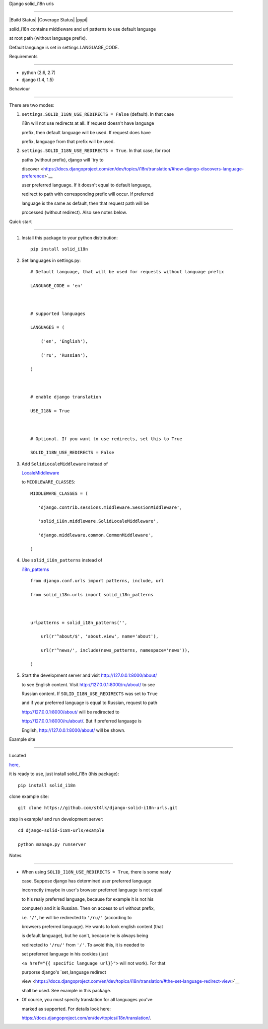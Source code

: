 Django solid\_i18n urls

=======================



|Build Status| |Coverage Status| |pypi|



solid\_i18n contains middleware and url patterns to use default language

at root path (without language prefix).



Default language is set in settings.LANGUAGE\_CODE.



Requirements

------------



-  python (2.6, 2.7)

-  django (1.4, 1.5)



Behaviour

---------



There are two modes:



1. ``settings.SOLID_I18N_USE_REDIRECTS = False`` (default). In that case

   i18n will not use redirects at all. If request doesn't have language

   prefix, then default language will be used. If request does have

   prefix, language from that prefix will be used.



2. ``settings.SOLID_I18N_USE_REDIRECTS = True``. In that case, for root

   paths (without prefix), django will `try to

   discover <https://docs.djangoproject.com/en/dev/topics/i18n/translation/#how-django-discovers-language-preference>`__

   user preferred language. If it doesn't equal to default language,

   redirect to path with corresponding prefix will occur. If preferred

   language is the same as default, then that request path will be

   processed (without redirect). Also see notes below.



Quick start

-----------



1. Install this package to your python distribution:



   ::



       pip install solid_i18n



2. Set languages in settings.py:



   ::



       # Default language, that will be used for requests without language prefix

       LANGUAGE_CODE = 'en'



       # supported languages

       LANGUAGES = (

           ('en', 'English'),

           ('ru', 'Russian'),

       )



       # enable django translation

       USE_I18N = True



       # Optional. If you want to use redirects, set this to True

       SOLID_I18N_USE_REDIRECTS = False



3. Add ``SolidLocaleMiddleware`` instead of

   `LocaleMiddleware <https://docs.djangoproject.com/en/dev/topics/i18n/translation/#how-django-discovers-language-preference>`__

   to ``MIDDLEWARE_CLASSES``:



   ::



       MIDDLEWARE_CLASSES = (

          'django.contrib.sessions.middleware.SessionMiddleware',

          'solid_i18n.middleware.SolidLocaleMiddleware',

          'django.middleware.common.CommonMiddleware',

       )



4. Use ``solid_i18n_patterns`` instead of

   `i18n\_patterns <https://docs.djangoproject.com/en/dev/topics/i18n/translation/#django.conf.urls.i18n.i18n_patterns>`__



   ::



       from django.conf.urls import patterns, include, url

       from solid_i18n.urls import solid_i18n_patterns



       urlpatterns = solid_i18n_patterns('',

           url(r'^about/$', 'about.view', name='about'),

           url(r'^news/', include(news_patterns, namespace='news')),

       )



5. Start the development server and visit http://127.0.0.1:8000/about/

   to see English content. Visit http://127.0.0.1:8000/ru/about/ to see

   Russian content. If ``SOLID_I18N_USE_REDIRECTS`` was set to ``True``

   and if your preferred language is equal to Russian, request to path

   http://127.0.0.1:8000/about/ will be redirected to

   http://127.0.0.1:8000/ru/about/. But if preferred language is

   English, http://127.0.0.1:8000/about/ will be shown.



Example site

------------



Located

`here <https://github.com/st4lk/django-solid-i18n-urls/tree/master/example>`__,

it is ready to use, just install solid\_i18n (this package):



::



    pip install solid_i18n



clone example site:



::



    git clone https://github.com/st4lk/django-solid-i18n-urls.git



step in example/ and run development server:



::



    cd django-solid-i18n-urls/example

    python manage.py runserver



Notes

-----



-  When using ``SOLID_I18N_USE_REDIRECTS = True``, there is some nasty

   case. Suppose django has determined user preferred language

   incorrectly (maybe in user's browser preferred language is not equal

   to his realy preferred language, because for example it is not his

   computer) and it is Russian. Then on access to url without prefix,

   i.e. ``'/'``, he will be redirected to ``'/ru/'`` (according to

   browsers preferred language). He wants to look english content (that

   is default language), but he can't, because he is always being

   redirected to ``'/ru/'`` from ``'/'``. To avoid this, it is needed to

   set preferred language in his cookies (just

   ``<a href="{{ specific language url}}">`` will not work). For that

   purporse django's `set\_language redirect

   view <https://docs.djangoproject.com/en/dev/topics/i18n/translation/#the-set-language-redirect-view>`__

   shall be used. See example in this package.



-  Of course, you must specify translation for all languages you've

   marked as supported. For details look here:

   https://docs.djangoproject.com/en/dev/topics/i18n/translation/.



.. |Build Status| image:: https://travis-ci.org/st4lk/django-solid-i18n-urls.png?branch=master

   :target: https://travis-ci.org/st4lk/django-solid-i18n-urls

.. |Coverage Status| image:: https://coveralls.io/repos/st4lk/django-solid-i18n-urls/badge.png?branch=master

   :target: https://coveralls.io/r/st4lk/django-solid-i18n-urls?branch=master

.. |pypi| image:: https://pypip.in/d/solid_i18n/badge.png

   :target: https://crate.io/packages/solid_i18n/

